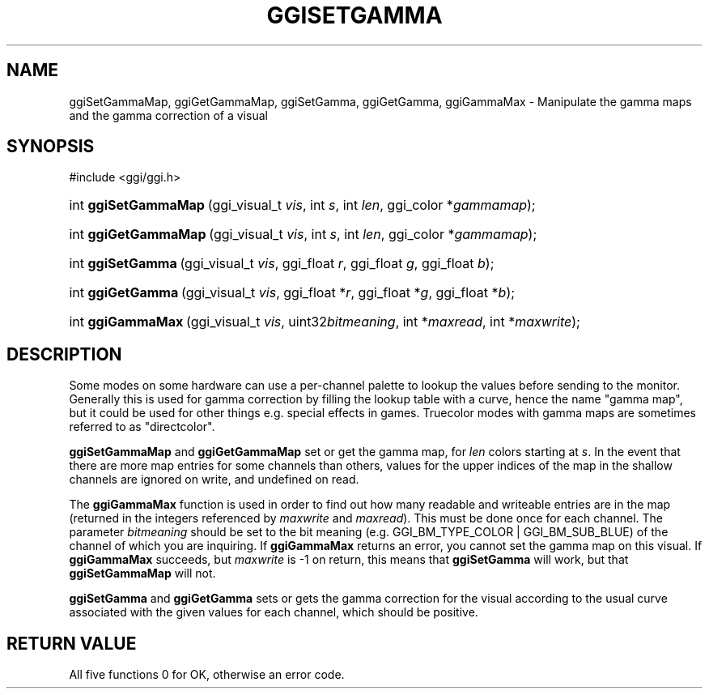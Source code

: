 .\"Generated by ggi version of db2man.xsl. Don't modify this, modify the source.
.de Sh \" Subsection
.br
.if t .Sp
.ne 5
.PP
\fB\\$1\fR
.PP
..
.de Sp \" Vertical space (when we can't use .PP)
.if t .sp .5v
.if n .sp
..
.de Ip \" List item
.br
.ie \\n(.$>=3 .ne \\$3
.el .ne 3
.IP "\\$1" \\$2
..
.TH "GGISETGAMMA" 3 "" "" ""
.SH NAME
ggiSetGammaMap, ggiGetGammaMap, ggiSetGamma, ggiGetGamma, ggiGammaMax \- Manipulate the gamma maps and the gamma correction of a visual
.SH "SYNOPSIS"
.ad l
.hy 0

#include <ggi/ggi.h>
.sp
.HP 20
int\ \fBggiSetGammaMap\fR\ (ggi_visual_t\ \fIvis\fR, int\ \fIs\fR, int\ \fIlen\fR, ggi_color\ *\fIgammamap\fR);
.HP 20
int\ \fBggiGetGammaMap\fR\ (ggi_visual_t\ \fIvis\fR, int\ \fIs\fR, int\ \fIlen\fR, ggi_color\ *\fIgammamap\fR);
.HP 17
int\ \fBggiSetGamma\fR\ (ggi_visual_t\ \fIvis\fR, ggi_float\ \fIr\fR, ggi_float\ \fIg\fR, ggi_float\ \fIb\fR);
.HP 17
int\ \fBggiGetGamma\fR\ (ggi_visual_t\ \fIvis\fR, ggi_float\ *\fIr\fR, ggi_float\ *\fIg\fR, ggi_float\ *\fIb\fR);
.HP 17
int\ \fBggiGammaMax\fR\ (ggi_visual_t\ \fIvis\fR, uint32\fIbitmeaning\fR, int\ *\fImaxread\fR, int\ *\fImaxwrite\fR);
.ad
.hy

.SH "DESCRIPTION"

.PP
Some modes on some hardware can use a per-channel palette to lookup the values before sending to the monitor. Generally this is used for gamma correction by filling the lookup table with a curve, hence the name "gamma map", but it could be used for other things e.g. special effects in games. Truecolor modes with gamma maps are sometimes referred to as "directcolor".

.PP
 \fBggiSetGammaMap\fR and \fBggiGetGammaMap\fR set or get the gamma map, for \fIlen\fR colors starting at \fIs\fR. In the event that there are more map entries for some channels than others, values for the upper indices of the map in the shallow channels are ignored on write, and undefined on read.

.PP
The \fBggiGammaMax\fR function is used in order to find out how many readable and writeable entries are in the map (returned in the integers referenced by \fImaxwrite\fR and \fImaxread\fR). This must be done once for each channel. The parameter \fIbitmeaning\fR should be set to the bit meaning (e.g. GGI_BM_TYPE_COLOR | GGI_BM_SUB_BLUE) of the channel of which you are inquiring. If \fBggiGammaMax\fR returns an error, you cannot set the gamma map on this visual. If \fBggiGammaMax\fR succeeds, but \fImaxwrite\fR is -1 on return, this means that \fBggiSetGamma\fR will work, but that \fBggiSetGammaMap\fR will not.

.PP
 \fBggiSetGamma\fR and \fBggiGetGamma\fR sets or gets the gamma correction for the visual according to the usual curve associated with the given values for each channel, which should be positive.

.SH "RETURN VALUE"

.PP
All five functions 0 for OK, otherwise an error code.

